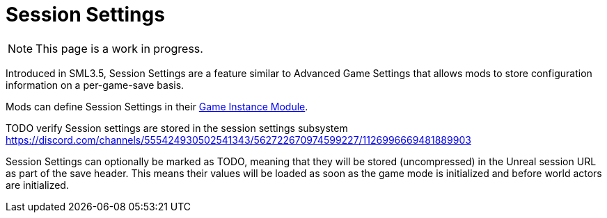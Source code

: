 = Session Settings

[NOTE]
====
This page is a work in progress.
====

Introduced in SML3.5, Session Settings are a feature similar to Advanced Game Settings that allows mods to store configuration information on a per-game-save basis.

Mods can define Session Settings in their
xref:Development/ModLoader/ModModules.adoc#_game_instance_bound_module_ugameinstancemodule[Game Instance Module].

TODO verify
Session settings are stored in the session settings subsystem https://discord.com/channels/555424930502541343/562722670974599227/1126996669481889903

Session Settings can optionally be marked as TODO, meaning that they will be stored (uncompressed) in the Unreal session URL as part of the save header. This means their values will be loaded as soon as the game mode is initialized and before world actors are initialized.
